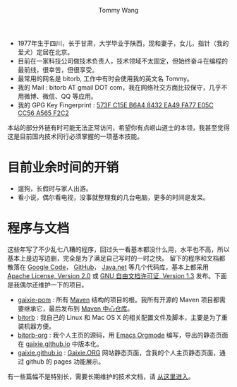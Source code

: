 #+TITLE: Tommy Wang's Home Page
#+AUTHOR: Tommy Wang
#+OPTIONS: num:nil toc:nil

#+HTML_HEAD_EXTRA: <style type="text/css">
#+HTML_HEAD_EXTRA: <!--/*--><![CDATA[/*><!--*/
#+HTML_HEAD_EXTRA: h1.title, #table-of-contents h2 { display:none; }
#+HTML_HEAD_EXTRA: #text-table-of-contents {margin-left: 100px; height:160px; }
#+HTML_HEAD_EXTRA: #text-table-of-contents ul { list-style-type: none; }
#+HTML_HEAD_EXTRA: /*]]>*/-->
#+HTML_HEAD_EXTRA: </style>


#+ATTR_HTML: :width 120 :style float:left;
[[file:images/me.png]]
#+TOC: headlines 1

* 
  + 1977年生于四川，长于甘肃，大学毕业于陕西，现和妻子，女儿，指针（我的爱犬）定居在北京。
  + 目前在一家科技公司做技术负责人，技术领域不太固定，但始终奋斗在编程的最前线，很幸苦，但很享受。
  + 最常用的网名是 bitorb, 工作中有时会使用我的英文名 Tommy。
  + 我的 Mail : bitorb AT gmail DOT com，我在网络社交方面比较保守，几乎不用微博、微信、QQ 等应用。
  + 我的 GPG Key Fingerprint : [[http://pgp.mit.edu:11371/pks/lookup?search%3D0xA565F2C2&amp%3Bop%3Dindex][573F C15E B6A4 8432 EA49   FA77 E05C CC56 A565 F2C2]]


本站的部分外链有时可能无法正常访问，希望你有点崂山道士的本领，我甚至觉得这是目前国内技术同行必须掌握的一项基本技能。
* 目前业余时间的开销
  + 遛狗，长假时与家人出游。
  + 看小说，偶尔看电视，没事就整理我的几台电脑，更多的时间是发呆。
* 程序与文档
  这些年写了不少乱七八糟的程序，回过头一看基本都没什么用，水平也不高，所以基本上是边写边删，完全是为了满足自己写时的一时之快。
  留下的程序和文档都散落在 [[http://code.google.com][Google Code]]， [[http://github.com][GitHub]]， [[http://java.net][Java.net]] 等几个代码库，基本上都采用 [[http://www.apache.org/licenses/LICENSE-2.0.txt][Apache License, Version 2.0]] 或
  [[http://www.gnu.org/licenses/fdl.txt][GNU 自由文档许可证, Version 1.3]] 发布。下面是我偶尔还维护一下的项目。
  
  + [[https://github.com/gaixie/gaixie-pom][gaixie-pom]] :
    所有 [[http://maven.apache.org][Maven]] 结构的项目的根。我所有开源的 Maven 项目都需要继承它，最后发布到 [[http://repo1.maven.org/maven2/org/gaixie/][Maven 中心仓库]]。
  + [[https://github.com/bitorb/bitorb][bitorb]] :
    我自己的 Linux 和 Mac OS X 的相关配置文件及脚本，主要是为了重装机器方便。
  + [[https://github.com/bitorb/bitorb-org][bitorb-org]] :
    我个人主页的源码，用 [[http://orgmode.org][Emacs Orgmode]] 编写，导出的静态页面在 [[https://github.com/gaixie/gaixie.github.io][gaixie.github.io]] 中版本化。
  + [[https://github.com/gaixie/gaixie.github.io][gaixie.github.io]] :
    [[http://gaixie.org][Gaixie.ORG]] 网站静态页面，含我的个人主页静态页面，通过 github 的 pages 功能展示。


  有一些篇幅不是特别长，需要长期维护的技术文档，请 [[./docs/index.org][从这里进入]]。
